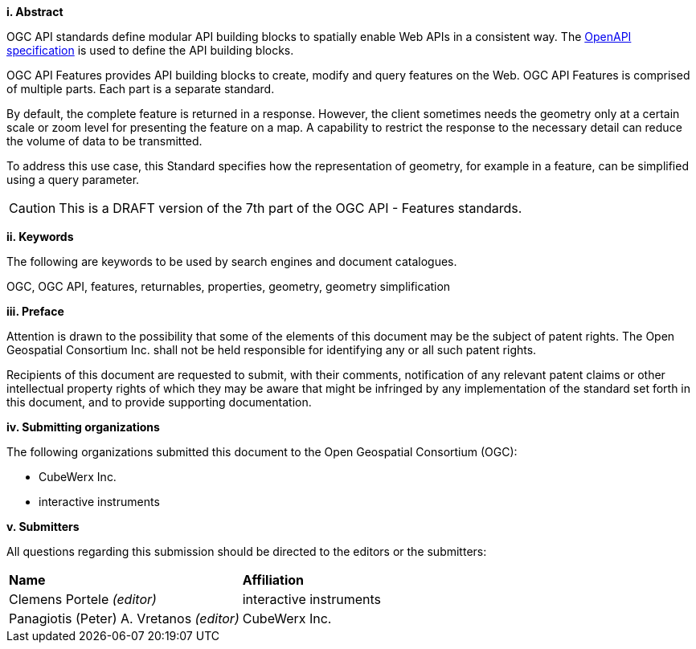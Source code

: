 [big]*i.     Abstract*

OGC API standards define modular API building blocks to spatially enable Web APIs in a consistent way. The <<OpenAPI,OpenAPI specification>> is used to define the API building blocks.

OGC API Features provides API building blocks to create, modify and query features on the Web. OGC API Features is comprised of multiple parts. Each part is a separate standard.

By default, the complete feature is returned in a response. However, the client sometimes needs the geometry only at a certain scale or zoom level for presenting the feature on a map. A capability to restrict the response to the necessary detail can reduce the volume of data to be transmitted.

To address this use case, this Standard specifies how the representation of geometry, for example in a feature, can be simplified using a query parameter.

CAUTION: This is a DRAFT version of the 7th part of the OGC API - Features standards.

[big]*ii.    Keywords*

The following are keywords to be used by search engines and document catalogues.

OGC, OGC API, features, returnables, properties, geometry, geometry simplification

[big]*iii.   Preface*

Attention is drawn to the possibility that some of the elements of this document may be the subject of patent rights. The Open Geospatial Consortium Inc. shall not be held responsible for identifying any or all such patent rights.

Recipients of this document are requested to submit, with their comments, notification of any relevant patent claims or other intellectual property rights of which they may be aware that might be infringed by any implementation of the standard set forth in this document, and to provide supporting documentation.

[big]*iv.    Submitting organizations*

The following organizations submitted this document to the Open Geospatial Consortium (OGC):

* CubeWerx Inc.
* interactive instruments

[big]*v.     Submitters*

All questions regarding this submission should be directed to the editors or the submitters:

|===
|*Name* |*Affiliation*
|Clemens Portele _(editor)_ |interactive instruments
|Panagiotis (Peter) A. Vretanos _(editor)_ |CubeWerx Inc.
|===
